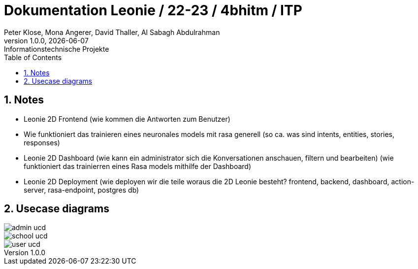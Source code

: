 = Dokumentation Leonie / 22-23 / 4bhitm / ITP
Peter Klose, Mona Angerer, David Thaller, Al Sabagh Abdulrahman
1.0.0, {docdate}: Informationstechnische Projekte
ifndef::imagesdir[:imagesdir: images]
//:toc-placement!:  // prevents the generation of the doc at this position, so it can be printed afterwards
:sourcedir: ../src/main/java
:icons: font
:sectnums:    // Nummerierung der Überschriften / section numbering
:toc: left

//Need this blank line after ifdef, don't know why...
ifdef::backend-html5[]

// print the toc here (not at the default position)
//toc::[]


== Notes

* Leonie 2D Frontend (wie kommen die Antworten zum Benutzer)
* Wie funktioniert das trainieren eines neuronales models mit rasa generell (so ca. was sind intents, entities, stories, responses)
* Leonie 2D Dashboard (wie kann ein administrator sich die Konversationen anschauen, filtern und bearbeiten) (wie funktioniert das trainierren eines Rasa models mithilfe der Dashboard)
* Leonie 2D Deployment (wie deployen wir die teile woraus die 2D Leonie besteht? frontend, backend, dashboard, action-server, rasa-endpoint, postgres db)

== Usecase diagrams

image::plantuml/admin-ucd.puml[]
image::plantuml/school-ucd.puml[]
image::plantuml/user-ucd.puml[]